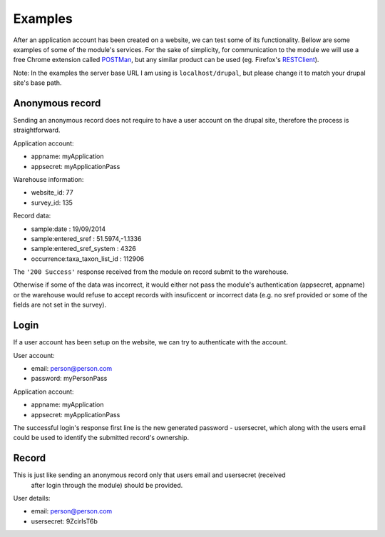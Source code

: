 Examples
========

After an application account has been created on a website, we can test some of its
functionality. Bellow are some examples of some of the module's services.
For the sake of simplicity, for communication to the module we will use a free
Chrome extension called `POSTMan <http://www.getpostman.com/>`_,
but any similar product can be used (eg. Firefox's
`RESTClient <https://addons.mozilla.org/de/firefox/addon/restclient/>`_).

Note: In the examples the server base URL I am using is ``localhost/drupal``,
but please change it to match your drupal site's base path.

Anonymous record
----------------

Sending an anonymous record does not require to have a user account on the drupal
site, therefore the process is straightforward.

Application account:

- appname: myApplication
- appsecret: myApplicationPass

Warehouse information:

- website_id: 77
- survey_id: 135

Record data:

- sample:date : 19/09/2014
- sample:entered_sref :  51.5974,-1.1336
- sample:entered_sref_system : 4326
- occurrence:taxa_taxon_list_id : 112906


.. image:: ../../../../images/screenshots/drupal/modules/mobile_auth_examples_record_anonymous.png
  :alt: POSTMan sending anonymous record to the mobile auth module

The ``'200 Success'`` response received from the module on record submit
to the warehouse.

Otherwise if some of the data was incorrect, it would either not pass the
module's authentication (appsecret, appname) or the warehouse would refuse to
accept records with insuficcent or incorrect data (e.g. no sref provided or some
of the fields are not set in the survey).

Login
-----

If a user account has been setup on the website, we can try to authenticate with
the account.

User account:

- email: person@person.com
- password: myPersonPass

Application account:

- appname: myApplication
- appsecret: myApplicationPass


.. image:: ../../../../images/screenshots/drupal/modules/mobile_auth_examples_login.png
  :alt: POSTMan sending a login request to the module

The successful login's response first line is the new generated password - usersecret,
which along with the users email could be used to identify the submitted record's
ownership.

.. image:: ../../../../images/screenshots/drupal/modules/mobile_auth_examples_login_response.png
  :alt: Module's responce to the login request


Record
------

This is just like sending an anonymous record only that users email and usersecret (received
 after login through the module) should be provided.

User details:

- email: person@person.com
- usersecret: 9ZcirIsT6b

.. image:: ../../../../images/screenshots/drupal/modules/mobile_auth_examples_record.png
  :alt: POSTMan sending a record to the mobile auth module